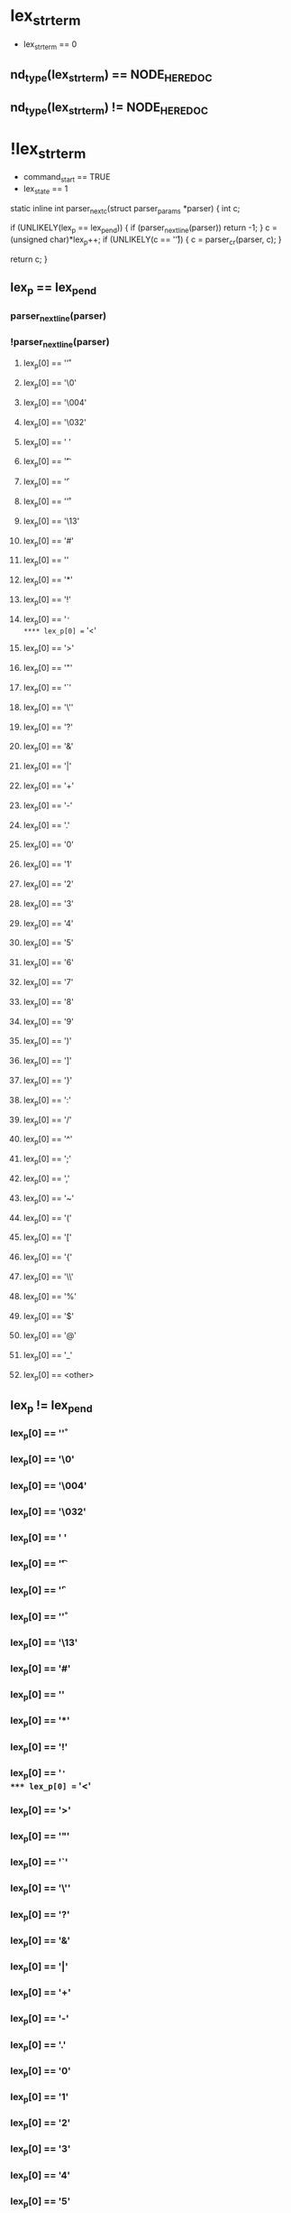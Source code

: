 * lex_strterm
- lex_strterm == 0
** nd_type(lex_strterm) == NODE_HEREDOC
** nd_type(lex_strterm) != NODE_HEREDOC
* !lex_strterm
- command_start == TRUE
- lex_state == 1

static inline int
parser_nextc(struct parser_params *parser)
{
    int c;

    if (UNLIKELY(lex_p == lex_pend)) {
	if (parser_nextline(parser)) return -1;
    }
    c = (unsigned char)*lex_p++;
    if (UNLIKELY(c == '\r')) {
	c = parser_cr(parser, c);
    }

    return c;
}
** lex_p == lex_pend
*** parser_nextline(parser)
*** !parser_nextline(parser)
**** lex_p[0] == '\r'
**** lex_p[0] == '\0'
**** lex_p[0] == '\004'
**** lex_p[0] == '\032'
**** lex_p[0] == ' '
**** lex_p[0] == '\t'
**** lex_p[0] == '\f'
**** lex_p[0] == '\r'
**** lex_p[0] == '\13'
**** lex_p[0] == '#'
**** lex_p[0] == '\n'
**** lex_p[0] == '*'
**** lex_p[0] == '!'
**** lex_p[0] == '='
**** lex_p[0] == '<'
**** lex_p[0] == '>'
**** lex_p[0] == '"'
**** lex_p[0] == '`'
**** lex_p[0] == '\''
**** lex_p[0] == '?'
**** lex_p[0] == '&'
**** lex_p[0] == '|'
**** lex_p[0] == '+'
**** lex_p[0] == '-'
**** lex_p[0] == '.'
**** lex_p[0] == '0'
**** lex_p[0] == '1'
**** lex_p[0] == '2'
**** lex_p[0] == '3'
**** lex_p[0] == '4'
**** lex_p[0] == '5'
**** lex_p[0] == '6'
**** lex_p[0] == '7'
**** lex_p[0] == '8'
**** lex_p[0] == '9'
**** lex_p[0] == ')'
**** lex_p[0] == ']'
**** lex_p[0] == '}'
**** lex_p[0] == ':'
**** lex_p[0] == '/'
**** lex_p[0] == '^'
**** lex_p[0] == ';'
**** lex_p[0] == ','
**** lex_p[0] == '~'
**** lex_p[0] == '('
**** lex_p[0] == '['
**** lex_p[0] == '{'
**** lex_p[0] == '\\'
**** lex_p[0] == '%'
**** lex_p[0] == '$'
**** lex_p[0] == '@'
**** lex_p[0] == '_'
**** lex_p[0] == <other>
** lex_p != lex_pend
*** lex_p[0] == '\r'
*** lex_p[0] == '\0'
*** lex_p[0] == '\004'
*** lex_p[0] == '\032'
*** lex_p[0] == ' '
*** lex_p[0] == '\t'
*** lex_p[0] == '\f'
*** lex_p[0] == '\r'
*** lex_p[0] == '\13'
*** lex_p[0] == '#'
*** lex_p[0] == '\n'
*** lex_p[0] == '*'
*** lex_p[0] == '!'
*** lex_p[0] == '='
*** lex_p[0] == '<'
*** lex_p[0] == '>'
*** lex_p[0] == '"'
*** lex_p[0] == '`'
*** lex_p[0] == '\''
*** lex_p[0] == '?'
*** lex_p[0] == '&'
*** lex_p[0] == '|'
*** lex_p[0] == '+'
*** lex_p[0] == '-'
*** lex_p[0] == '.'
*** lex_p[0] == '0'
*** lex_p[0] == '1'
*** lex_p[0] == '2'
*** lex_p[0] == '3'
*** lex_p[0] == '4'
*** lex_p[0] == '5'
*** lex_p[0] == '6'
*** lex_p[0] == '7'
*** lex_p[0] == '8'
*** lex_p[0] == '9'
*** lex_p[0] == ')'
*** lex_p[0] == ']'
*** lex_p[0] == '}'
*** lex_p[0] == ':'
*** lex_p[0] == '/'
*** lex_p[0] == '^'
*** lex_p[0] == ';'
*** lex_p[0] == ','
*** lex_p[0] == '~'
*** lex_p[0] == '('
*** lex_p[0] == '['
*** lex_p[0] == '{'
*** lex_p[0] == '\\'
*** lex_p[0] == '%'
*** lex_p[0] == '$'
*** lex_p[0] == '@'
*** lex_p[0] == '_'
*** lex_p[0] == <other>
